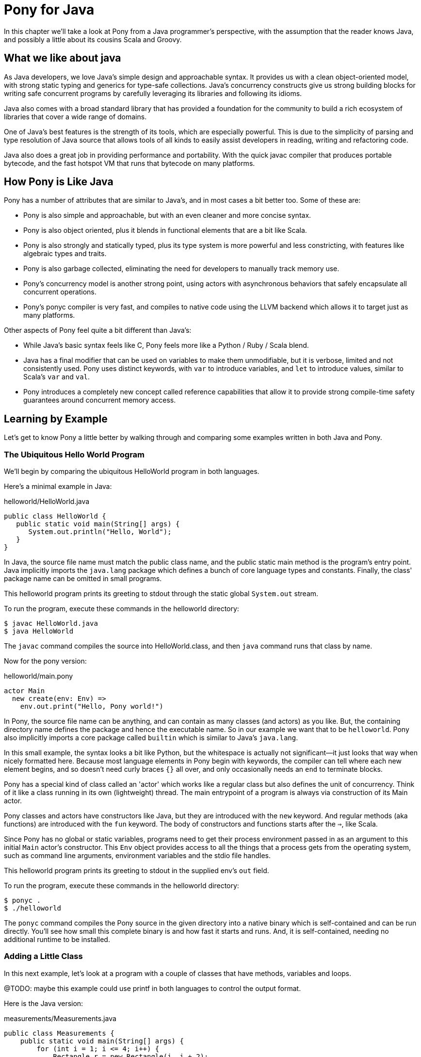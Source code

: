 = Pony for Java

In this chapter we'll take a look at Pony from a Java programmer's perspective, with the assumption that the reader knows Java, and possibly a little about its cousins Scala and Groovy.


== What we like about java

As Java developers, we love Java's simple design and approachable syntax. It provides us with a clean object-oriented model, with strong static typing and generics for type-safe collections. Java's concurrency constructs give us strong building blocks for writing safe concurrent programs by carefully leveraging its libraries and following its idioms.

Java also comes with a broad standard library that has provided a foundation for the community to build a rich ecosystem of libraries that cover a wide range of domains.

One of Java's best features is the strength of its tools, which are especially powerful. This is due to the simplicity of parsing and type resolution of Java source that allows tools of all kinds to easily assist developers in reading, writing and refactoring code.

Java also does a great job in providing performance and portability. With the quick javac compiler that produces portable bytecode, and the fast hotspot VM that runs that bytecode on many platforms.


== How Pony is Like Java

Pony has a number of attributes that are similar to Java's, and in most cases a bit better too. Some of these are:

 * Pony is also simple and approachable, but with an even cleaner and more concise syntax.
 * Pony is also object oriented, plus it blends in functional elements that are a bit like Scala.
 * Pony is also strongly and statically typed, plus its type system is more powerful and less constricting, with features like algebraic types and traits.
 * Pony is also garbage collected, eliminating the need for developers to manually track memory use.
 * Pony's concurrency model is another strong point, using actors with asynchronous behaviors that safely encapsulate all concurrent operations.
 * Pony's ponyc compiler is very fast, and compiles to native code using the LLVM backend which allows it to target just as many platforms.

Other aspects of Pony feel quite a bit different than Java's:

* While Java's basic syntax feels like C, Pony feels more like a Python / Ruby / Scala blend.
* Java has a final modifier that can be used on variables to make them unmodifiable, but it is verbose, limited and not consistently used. Pony uses distinct keywords, with `var` to introduce variables, and `let` to introduce values, similar to Scala's `var` and `val`.
* Pony introduces a completely new concept called reference capabilities that allow it to provide strong compile-time safety guarantees around concurrent memory access.


== Learning by Example

Let's get to know Pony a little better by walking through and comparing some
examples written in both Java and Pony.

=== The Ubiquitous Hello World Program

We'll begin by comparing the ubiquitous HelloWorld program in both languages.

Here's a minimal example in Java:

.helloworld/HelloWorld.java
[source,java]
----
public class HelloWorld {
   public static void main(String[] args) {
      System.out.println("Hello, World");
   }
}
----

In Java, the source file name must match the public class name, and the public static main method is the program's entry point. Java implicitly imports the `java.lang` package which defines a bunch of core language types and constants. Finally, the class' package name can be omitted in small programs.

This helloworld program prints its greeting to stdout through the static global `System.out` stream.

To run the program, execute these commands in the helloworld directory:
[source,shell]
----
$ javac HelloWorld.java
$ java HelloWorld
----

The `javac` command compiles the source into HelloWorld.class, and then `java` command runs that class by name.

Now for the pony version:

.helloworld/main.pony
[source,ruby]
----
actor Main
  new create(env: Env) =>
    env.out.print("Hello, Pony world!")
----

In Pony, the source file name can be anything, and can contain as many classes (and actors) as you like. But, the containing directory name defines the package and hence the executable name. So in our example we want that to be `helloworld`. Pony also implicitly imports a core package called `builtin` which is similar to Java's `java.lang`.

In this small example, the syntax looks a bit like Python, but the whitespace is actually not significant—it just looks that way when nicely formatted here. Because most language elements in Pony begin with keywords, the compiler can tell where each new element begins, and so doesn't need curly braces `{}` all over, and only occasionally needs an `end` to terminate blocks.

Pony has a special kind of class called an 'actor' which works like a regular class but also defines the unit of concurrency. Think of it like a class running in its own (lightweight) thread. The main entrypoint of a program is always via construction of its Main actor.

Pony classes and actors have constructors like Java, but they are introduced with the `new` keyword. And regular methods (aka functions) are introduced with the `fun` keyword. The body of constructors and functions starts after the `=>`, like Scala.

Since Pony has no global or static variables, programs need to get their process environment passed in as an argument to this initial `Main` actor's constructor. This `Env` object provides access to all the things that a process gets from the operating system, such as command line arguments, environment variables and the stdio file handles.

This helloworld program prints its greeting to stdout in the supplied env's `out` field.

To run the program, execute these commands in the helloworld directory:
[source,shell]
----
$ ponyc .
$ ./helloworld
----

The `ponyc` command compiles the Pony source in the given directory into a native binary which is self-contained and can be run directly. You'll see how small this complete binary is and how fast it starts and runs. And, it is self-contained, needing no additional runtime to be installed.

=== Adding a Little Class

In this next example, let's look at a program with a couple of classes that have methods, variables and loops.

@TODO: maybe this example could use printf in both languages to control the
output format.

Here is the Java version:

.measurements/Measurements.java
[source,java]
----
public class Measurements {
    public static void main(String[] args) {
        for (int i = 1; i <= 4; i++) {
            Rectangle r = new Rectangle(i, i + 2);
            System.out.printf(
                "Width and height: %s\nCircumference: %d\nArea: %d\n\n",
                r.dimensions(), r.circumference(), r.area());
        }
    }
}

class Rectangle {
    private final int width;
    private final int height;

    public Rectangle(int width, int height) {
        this.width = width;
        this.height = height;
    }

    public String dimensions() {
        return width + " " + height;
    }

    public int circumference() {
        return 2 * (width + height);
    }

    public int area() {
        return width * height;
    }
}
----

In this example we have a Rectangle class that encapsualtes a width and height, and can compute a couple of attributes of the rectangle.

Our program uses the Rectangle class to print these attributes for a sequence of ever larger rectangles.

To run the program, execute these commands in the measurements directory:
[source,shell]
----
$ javac Measurements.java
$ java Measurements
----

And the Pony version:

.measurements/main.pony
[source,ruby]
----
use "collections"

actor Main
  new create(env: Env) =>
    for i in Range[I32](1, 5) do
        let r = Rectangle(i, i + 2)
        env.out.print("Width and height: " + r.dimensions() +
            "\nCircumference: " + r.circumference().string() +
            "\nArea: " + r.area().string() + "\n")
    end

class Rectangle
  let _width: I32
  let _height: I32

  new create(width: I32, height: I32) =>
    _width = width
    _height = height

  fun dimensions(): String => _width.string() + " " + _height.string()

  fun circumference(): I32 => 2 * (_width + _height)

  fun area(): I32 => _width * _height
----

In the Pony version, the Rectangle class structure is essentially the same as the Java version. The `let` keyword introduces fields or local variables that must be initialized exactly once, like Java's `final`. Visibility in Pony is controlled by the naming: elements with a leading underscore are package private, all others are public.

Because Pony is also a functional language, all statements are also expressions. The return value of functions is simply the last expression in the body. This is really handy with single expression functions which end up reading like mathematical definitions.

For-loops in Pony are a lot like Java's enhanced for loop, and is controlled by an intance of the `Iterator` interface. In this case we want a simple integer range, so we use a `Range` object parameterized with `I32` which gives us a sequential range of 32-bit integers.

The `Range` class is in the `collections` package, and we import that with the `use` keyword.

Unlike Java with its automatic String conversions using toString(), Pony doesn't have any implicit conversions: we have to invoke the string() method on each of the numeric values to get strings that we can concatenate to build the output.

To run the program, execute these commands in the measurements directory:
[source,shell]
----
$ ponyc main.pony
$ ./measurements
----

=== Getting Functional

In this example we just want to use a pure function to return the comparison of two integers as a human readable string.

.functional/Functional.java
[source,java]
----
public class Functional {
    public static void main(String[] args) {
        System.out.println(compare(1,2));
    }

    public static String compare(int a, int b) {
        if (a > b) {
            return "a is bigger than b";
        }
        if (a < b) {
            return "b is bigger than a";
        }
        return "a and b are the same";
    }
}
----

In the Java version, we use a public static method as a function to avoid needing an instance, but it is still scoped within the Functional class namespace.

Each comparison and corresponding retun is computed with an imperative `if` and `return`.

To run the program, execute these commands in the functional directory:
[source,shell]
----
$ javac Functional.java
$ java Functional
----

.functional/main.pony
[source,ruby]
----
actor Main
  new create(env : Env) =>
    env.out.print(compare(2,1))

  fun compare(a: I64, b: I64): String =>
    match (a, b)
    | if a > b => "a is bigger than b"
    | if a < b => "b is bigger than a"
    else "a and b are the same"
    end
----

In the Pony version we use a single match expression to yield one result based on matching a specific case or using the default else case. Guard conditions are used to narrow down the matches. This use of match is only a little less verbose than the Java version, but it does provide a hint of how powerful and concise Pony match expressions can be.

To run the program, execute these commands in the functional directory:
[source,shell]
----
$ ponyc main.pony
$ ./functional
----

=== Typing

////
@TODO mention Interfaces and Traits and how they work. Although, the tutorial has a nice and simple explanation so maybe lean on that.

Pony Traits are like Java Interfaces (and Scala Traits): Nominal
Pony Interfaces are like Golang Interfaces: Structural

@TODO mention Primitives, which are a weird new thing that can be like enums, or like Scala Objects.
////


=== Let's Try Some Concurrency

////
@TODO: Showcase actors and their behaviors here.
////

Here is the Java version

.concurrency/Concurrency.java
[source,java]
----
----

.concurrency/main.pony
[source,ruby]
----
----

== When would I use Pony instead of Java?

////
@TODO discuss limitations of Java and strengths of Pony
////
